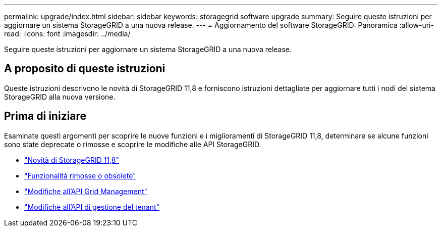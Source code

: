 ---
permalink: upgrade/index.html 
sidebar: sidebar 
keywords: storagegrid software upgrade 
summary: Seguire queste istruzioni per aggiornare un sistema StorageGRID a una nuova release. 
---
= Aggiornamento del software StorageGRID: Panoramica
:allow-uri-read: 
:icons: font
:imagesdir: ../media/


[role="lead"]
Seguire queste istruzioni per aggiornare un sistema StorageGRID a una nuova release.



== A proposito di queste istruzioni

Queste istruzioni descrivono le novità di StorageGRID 11,8 e forniscono istruzioni dettagliate per aggiornare tutti i nodi del sistema StorageGRID alla nuova versione.



== Prima di iniziare

Esaminate questi argomenti per scoprire le nuove funzioni e i miglioramenti di StorageGRID 11,8, determinare se alcune funzioni sono state deprecate o rimosse e scoprire le modifiche alle API StorageGRID.

* link:whats-new.html["Novità di StorageGRID 11,8"]
* link:removed-or-deprecated-features.html["Funzionalità rimosse o obsolete"]
* link:changes-to-grid-management-api.html["Modifiche all'API Grid Management"]
* link:changes-to-tenant-management-api.html["Modifiche all'API di gestione del tenant"]

